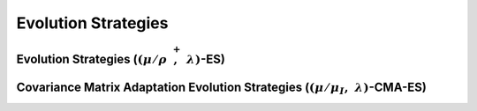 Evolution Strategies
--------------------

Evolution Strategies (:math:`(\mu/\rho \; \stackrel{+}{,} \;\lambda)`-ES)
^^^^^^^^^^^^^^^^^^^^^^^^^^^^^^^^^^^^^^^^^^^^^^^^^^^^^^^^^^^^^^^^^^^^^^^^^


Covariance Matrix Adaptation Evolution Strategies (:math:`(\mu/\mu_I, \;\lambda)`-CMA-ES)
^^^^^^^^^^^^^^^^^^^^^^^^^^^^^^^^^^^^^^^^^^^^^^^^^^^^^^^^^^^^^^^^^^^^^^^^^^^^^^^^^^^^^^^^^